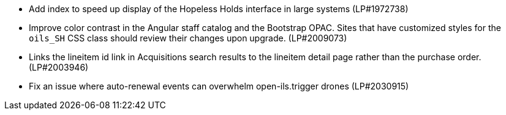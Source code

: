 * Add index to speed up display of the Hopeless Holds interface in large systems (LP#1972738)
* Improve color contrast in the Angular staff catalog and the Bootstrap OPAC. Sites that have customized styles for the `oils_SH` CSS class should review their changes upon upgrade. (LP#2009073)
* Links the lineitem id link in Acquisitions search results to the lineitem detail page rather than the purchase order. (LP#2003946)
* Fix an issue where auto-renewal events can overwhelm open-ils.trigger drones (LP#2030915)
